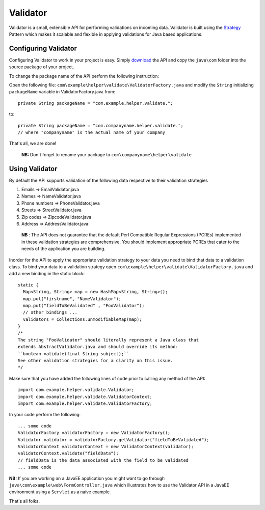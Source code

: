 Validator
=========

Validator is a small, extensible API for performing validations on incoming
data. Validator is built using the Strategy_ Pattern which makes it scalable
and flexible in applying validations for Java based applications.

.. _Strategy: http://en.wikipedia.org/wiki/Strategy_pattern/

Configuring Validator
_____________________

Configuring Validator to work in your project is easy. Simply download_ the
API and copy the ``java\com`` folder into the source
package of your project.

.. _Download: https://github.com/tafadzwagonera/validator

To change the package name of the API perform the following instruction:

Open the following file: ``com\example\helper\validate\ValidatorFactory.java``
and modify the ``String`` initializing ``packageName`` variable in 
ValidatorFactory.java from:: 

  private String packageName = "com.example.helper.validate.";

to::

  private String packageName = "com.companyname.helper.validate.";
  // where "companyname" is the actual name of your company

That's all, we are done!

  **NB:** Don't forget to rename your package to
  ``com\companyname\helper\validate``

Using Validator
_______________

By default the API supports validation of the following data respective to 
their validation strategies

1. Emails         => EmailValidator.java
2. Names          => NameValidator.java
3. Phone numbers  => PhoneValidator.java
4. Streets        => StreetValidator.java
5. Zip codes      => ZipcodeValidator.java
6. Address        => AddressValidator.java

  **NB** : The API does not guarantee that the default Perl Compatible
  Regular Expressions (PCREs) implemented in these validation strategies
  are comprehensive. You should implement appropriate PCREs that cater to
  the needs of the application you are building.

Inorder for the API to apply the appropriate validation strategy to your
data you need to bind that data to a validation class. To bind your data to
a validation strategy open ``com\example\helper\validate\ValidatorFactory.java``
and add a new binding in the static block::

  static {
    Map<String, String> map = new HashMap<String, String>();
    map.put("firstname", "NameValidator");
    map.put("fieldToBeValidated" , "FooValidator");
    // other bindings ...        
    validators = Collections.unmodifiableMap(map);
  }
  /*
  The string "FooValidator" should literally represent a Java class that
  extends AbstractValidator.java and should override its method:
  ``boolean validate(final String subject);``
  See other validation strategies for a clarity on this issue.
  */

Make sure that you have added the following lines of code prior to 
calling any method of the API::

  import com.example.helper.validate.Validator;
  import com.example.helper.validate.ValidatorContext;
  import com.example.helper.validate.ValidatorFactory;

In your code perform the following::

  ... some code 
  ValidatorFactory validatorFactory = new ValidatorFactory();
  Validator validator = validatorFactory.getValidator("fieldToBeValidated");
  ValidatorContext validatorContext = new ValidatorContext(validator);
  validatorContext.validate("fieldData");
  // fieldData is the data associated with the field to be validated 
  ... some code

**NB:** If you are working on a JavaEE application you might want to go through
``java\com\example\web\FormController.java`` which illustrates how to use the Validator
API in a JavaEE environment using a ``Servlet`` as a naive example.  

That's all folks.
